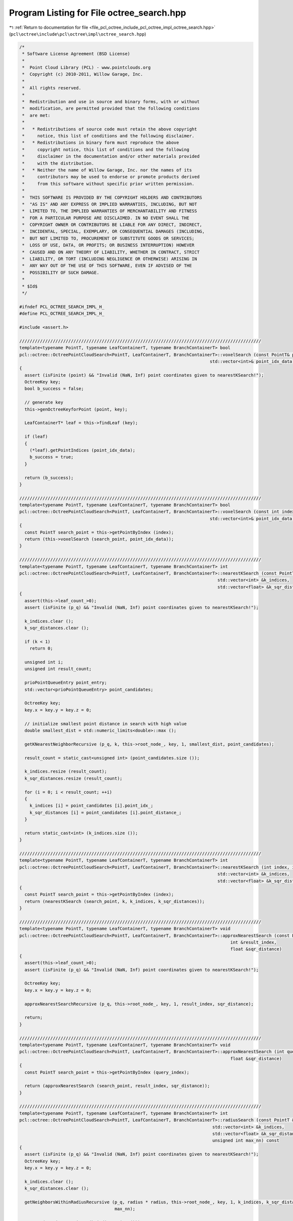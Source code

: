 
.. _program_listing_file_pcl_octree_include_pcl_octree_impl_octree_search.hpp:

Program Listing for File octree_search.hpp
==========================================

|exhale_lsh| :ref:`Return to documentation for file <file_pcl_octree_include_pcl_octree_impl_octree_search.hpp>` (``pcl\octree\include\pcl\octree\impl\octree_search.hpp``)

.. |exhale_lsh| unicode:: U+021B0 .. UPWARDS ARROW WITH TIP LEFTWARDS

.. code-block:: cpp

   /*
    * Software License Agreement (BSD License)
    *
    *  Point Cloud Library (PCL) - www.pointclouds.org
    *  Copyright (c) 2010-2011, Willow Garage, Inc.
    *
    *  All rights reserved.
    *
    *  Redistribution and use in source and binary forms, with or without
    *  modification, are permitted provided that the following conditions
    *  are met:
    *
    *   * Redistributions of source code must retain the above copyright
    *     notice, this list of conditions and the following disclaimer.
    *   * Redistributions in binary form must reproduce the above
    *     copyright notice, this list of conditions and the following
    *     disclaimer in the documentation and/or other materials provided
    *     with the distribution.
    *   * Neither the name of Willow Garage, Inc. nor the names of its
    *     contributors may be used to endorse or promote products derived
    *     from this software without specific prior written permission.
    *
    *  THIS SOFTWARE IS PROVIDED BY THE COPYRIGHT HOLDERS AND CONTRIBUTORS
    *  "AS IS" AND ANY EXPRESS OR IMPLIED WARRANTIES, INCLUDING, BUT NOT
    *  LIMITED TO, THE IMPLIED WARRANTIES OF MERCHANTABILITY AND FITNESS
    *  FOR A PARTICULAR PURPOSE ARE DISCLAIMED. IN NO EVENT SHALL THE
    *  COPYRIGHT OWNER OR CONTRIBUTORS BE LIABLE FOR ANY DIRECT, INDIRECT,
    *  INCIDENTAL, SPECIAL, EXEMPLARY, OR CONSEQUENTIAL DAMAGES (INCLUDING,
    *  BUT NOT LIMITED TO, PROCUREMENT OF SUBSTITUTE GOODS OR SERVICES;
    *  LOSS OF USE, DATA, OR PROFITS; OR BUSINESS INTERRUPTION) HOWEVER
    *  CAUSED AND ON ANY THEORY OF LIABILITY, WHETHER IN CONTRACT, STRICT
    *  LIABILITY, OR TORT (INCLUDING NEGLIGENCE OR OTHERWISE) ARISING IN
    *  ANY WAY OUT OF THE USE OF THIS SOFTWARE, EVEN IF ADVISED OF THE
    *  POSSIBILITY OF SUCH DAMAGE.
    *
    * $Id$
    */
   
   #ifndef PCL_OCTREE_SEARCH_IMPL_H_
   #define PCL_OCTREE_SEARCH_IMPL_H_
   
   #include <assert.h>
   
   //////////////////////////////////////////////////////////////////////////////////////////////
   template<typename PointT, typename LeafContainerT, typename BranchContainerT> bool
   pcl::octree::OctreePointCloudSearch<PointT, LeafContainerT, BranchContainerT>::voxelSearch (const PointT& point,
                                                                             std::vector<int>& point_idx_data)
   {
     assert (isFinite (point) && "Invalid (NaN, Inf) point coordinates given to nearestKSearch!");
     OctreeKey key;
     bool b_success = false;
   
     // generate key
     this->genOctreeKeyforPoint (point, key);
   
     LeafContainerT* leaf = this->findLeaf (key);
   
     if (leaf)
     {
       (*leaf).getPointIndices (point_idx_data);
       b_success = true;
     }
   
     return (b_success);
   }
   
   //////////////////////////////////////////////////////////////////////////////////////////////
   template<typename PointT, typename LeafContainerT, typename BranchContainerT> bool
   pcl::octree::OctreePointCloudSearch<PointT, LeafContainerT, BranchContainerT>::voxelSearch (const int index,
                                                                             std::vector<int>& point_idx_data)
   {
     const PointT search_point = this->getPointByIndex (index);
     return (this->voxelSearch (search_point, point_idx_data));
   }
   
   //////////////////////////////////////////////////////////////////////////////////////////////
   template<typename PointT, typename LeafContainerT, typename BranchContainerT> int
   pcl::octree::OctreePointCloudSearch<PointT, LeafContainerT, BranchContainerT>::nearestKSearch (const PointT &p_q, int k,
                                                                                std::vector<int> &k_indices,
                                                                                std::vector<float> &k_sqr_distances)
   {
     assert(this->leaf_count_>0);
     assert (isFinite (p_q) && "Invalid (NaN, Inf) point coordinates given to nearestKSearch!");
   
     k_indices.clear ();
     k_sqr_distances.clear ();
   
     if (k < 1)
       return 0;
     
     unsigned int i;
     unsigned int result_count;
   
     prioPointQueueEntry point_entry;
     std::vector<prioPointQueueEntry> point_candidates;
   
     OctreeKey key;
     key.x = key.y = key.z = 0;
   
     // initialize smallest point distance in search with high value
     double smallest_dist = std::numeric_limits<double>::max ();
   
     getKNearestNeighborRecursive (p_q, k, this->root_node_, key, 1, smallest_dist, point_candidates);
   
     result_count = static_cast<unsigned int> (point_candidates.size ());
   
     k_indices.resize (result_count);
     k_sqr_distances.resize (result_count);
     
     for (i = 0; i < result_count; ++i)
     {
       k_indices [i] = point_candidates [i].point_idx_;
       k_sqr_distances [i] = point_candidates [i].point_distance_;
     }
   
     return static_cast<int> (k_indices.size ());
   }
   
   //////////////////////////////////////////////////////////////////////////////////////////////
   template<typename PointT, typename LeafContainerT, typename BranchContainerT> int
   pcl::octree::OctreePointCloudSearch<PointT, LeafContainerT, BranchContainerT>::nearestKSearch (int index, int k,
                                                                                std::vector<int> &k_indices,
                                                                                std::vector<float> &k_sqr_distances)
   {
     const PointT search_point = this->getPointByIndex (index);
     return (nearestKSearch (search_point, k, k_indices, k_sqr_distances));
   }
   
   //////////////////////////////////////////////////////////////////////////////////////////////
   template<typename PointT, typename LeafContainerT, typename BranchContainerT> void
   pcl::octree::OctreePointCloudSearch<PointT, LeafContainerT, BranchContainerT>::approxNearestSearch (const PointT &p_q,
                                                                                     int &result_index,
                                                                                     float &sqr_distance)
   {
     assert(this->leaf_count_>0);
     assert (isFinite (p_q) && "Invalid (NaN, Inf) point coordinates given to nearestKSearch!");
     
     OctreeKey key;
     key.x = key.y = key.z = 0;
   
     approxNearestSearchRecursive (p_q, this->root_node_, key, 1, result_index, sqr_distance);
   
     return;
   }
   
   //////////////////////////////////////////////////////////////////////////////////////////////
   template<typename PointT, typename LeafContainerT, typename BranchContainerT> void
   pcl::octree::OctreePointCloudSearch<PointT, LeafContainerT, BranchContainerT>::approxNearestSearch (int query_index, int &result_index,
                                                                                     float &sqr_distance)
   {
     const PointT search_point = this->getPointByIndex (query_index);
   
     return (approxNearestSearch (search_point, result_index, sqr_distance));
   }
   
   //////////////////////////////////////////////////////////////////////////////////////////////
   template<typename PointT, typename LeafContainerT, typename BranchContainerT> int
   pcl::octree::OctreePointCloudSearch<PointT, LeafContainerT, BranchContainerT>::radiusSearch (const PointT &p_q, const double radius,
                                                                              std::vector<int> &k_indices,
                                                                              std::vector<float> &k_sqr_distances,
                                                                              unsigned int max_nn) const
   {
     assert (isFinite (p_q) && "Invalid (NaN, Inf) point coordinates given to nearestKSearch!");
     OctreeKey key;
     key.x = key.y = key.z = 0;
   
     k_indices.clear ();
     k_sqr_distances.clear ();
   
     getNeighborsWithinRadiusRecursive (p_q, radius * radius, this->root_node_, key, 1, k_indices, k_sqr_distances,
                                        max_nn);
   
     return (static_cast<int> (k_indices.size ()));
   }
   
   //////////////////////////////////////////////////////////////////////////////////////////////
   template<typename PointT, typename LeafContainerT, typename BranchContainerT> int
   pcl::octree::OctreePointCloudSearch<PointT, LeafContainerT, BranchContainerT>::radiusSearch (int index, const double radius,
                                                                              std::vector<int> &k_indices,
                                                                              std::vector<float> &k_sqr_distances,
                                                                              unsigned int max_nn) const
   {
     const PointT search_point = this->getPointByIndex (index);
   
     return (radiusSearch (search_point, radius, k_indices, k_sqr_distances, max_nn));
   }
   
   //////////////////////////////////////////////////////////////////////////////////////////////
   template<typename PointT, typename LeafContainerT, typename BranchContainerT> int
   pcl::octree::OctreePointCloudSearch<PointT, LeafContainerT, BranchContainerT>::boxSearch (const Eigen::Vector3f &min_pt,
                                                                           const Eigen::Vector3f &max_pt,
                                                                           std::vector<int> &k_indices) const
   {
   
     OctreeKey key;
     key.x = key.y = key.z = 0;
   
     k_indices.clear ();
   
     boxSearchRecursive (min_pt, max_pt, this->root_node_, key, 1, k_indices);
   
     return (static_cast<int> (k_indices.size ()));
   
   }
   
   //////////////////////////////////////////////////////////////////////////////////////////////
   template<typename PointT, typename LeafContainerT, typename BranchContainerT> double
   pcl::octree::OctreePointCloudSearch<PointT, LeafContainerT, BranchContainerT>::getKNearestNeighborRecursive (
       const PointT & point, unsigned int K, const BranchNode* node, const OctreeKey& key, unsigned int tree_depth,
       const double squared_search_radius, std::vector<prioPointQueueEntry>& point_candidates) const
   {
     std::vector<prioBranchQueueEntry> search_heap;
     search_heap.resize (8);
   
     unsigned char child_idx;
   
     OctreeKey new_key;
   
     double smallest_squared_dist = squared_search_radius;
   
     // get spatial voxel information
     double voxelSquaredDiameter = this->getVoxelSquaredDiameter (tree_depth);
   
     // iterate over all children
     for (child_idx = 0; child_idx < 8; child_idx++)
     {
       if (this->branchHasChild (*node, child_idx))
       {
         PointT voxel_center;
   
         search_heap[child_idx].key.x = (key.x << 1) + (!!(child_idx & (1 << 2)));
         search_heap[child_idx].key.y = (key.y << 1) + (!!(child_idx & (1 << 1)));
         search_heap[child_idx].key.z = (key.z << 1) + (!!(child_idx & (1 << 0)));
   
         // generate voxel center point for voxel at key
         this->genVoxelCenterFromOctreeKey (search_heap[child_idx].key, tree_depth, voxel_center);
   
         // generate new priority queue element
         search_heap[child_idx].node = this->getBranchChildPtr (*node, child_idx);
         search_heap[child_idx].point_distance = pointSquaredDist (voxel_center, point);
       }
       else
       {
         search_heap[child_idx].point_distance = std::numeric_limits<float>::infinity ();
       }
     }
   
     std::sort (search_heap.begin (), search_heap.end ());
   
     // iterate over all children in priority queue
     // check if the distance to search candidate is smaller than the best point distance (smallest_squared_dist)
     while ((!search_heap.empty ()) && (search_heap.back ().point_distance <
            smallest_squared_dist + voxelSquaredDiameter / 4.0 + sqrt (smallest_squared_dist * voxelSquaredDiameter) - this->epsilon_))
     {
       const OctreeNode* child_node;
   
       // read from priority queue element
       child_node = search_heap.back ().node;
       new_key = search_heap.back ().key;
   
       if (tree_depth < this->octree_depth_)
       {
         // we have not reached maximum tree depth
         smallest_squared_dist = getKNearestNeighborRecursive (point, K, static_cast<const BranchNode*> (child_node), new_key, tree_depth + 1,
                                                               smallest_squared_dist, point_candidates);
       }
       else
       {
         // we reached leaf node level
   
         float squared_dist;
         size_t i;
         std::vector<int> decoded_point_vector;
   
         const LeafNode* child_leaf = static_cast<const LeafNode*> (child_node);
   
         // decode leaf node into decoded_point_vector
         (*child_leaf)->getPointIndices (decoded_point_vector);
   
         // Linearly iterate over all decoded (unsorted) points
         for (i = 0; i < decoded_point_vector.size (); i++)
         {
   
           const PointT& candidate_point = this->getPointByIndex (decoded_point_vector[i]);
   
           // calculate point distance to search point
           squared_dist = pointSquaredDist (candidate_point, point);
   
           // check if a closer match is found
           if (squared_dist < smallest_squared_dist)
           {
             prioPointQueueEntry point_entry;
   
             point_entry.point_distance_ = squared_dist;
             point_entry.point_idx_ = decoded_point_vector[i];
             point_candidates.push_back (point_entry);
           }
         }
   
         std::sort (point_candidates.begin (), point_candidates.end ());
   
         if (point_candidates.size () > K)
           point_candidates.resize (K);
   
         if (point_candidates.size () == K)
           smallest_squared_dist = point_candidates.back ().point_distance_;
       }
       // pop element from priority queue
       search_heap.pop_back ();
     }
   
     return (smallest_squared_dist);
   }
   
   //////////////////////////////////////////////////////////////////////////////////////////////
   template<typename PointT, typename LeafContainerT, typename BranchContainerT> void
   pcl::octree::OctreePointCloudSearch<PointT, LeafContainerT, BranchContainerT>::getNeighborsWithinRadiusRecursive (
       const PointT & point, const double radiusSquared, const BranchNode* node, const OctreeKey& key,
       unsigned int tree_depth, std::vector<int>& k_indices, std::vector<float>& k_sqr_distances,
       unsigned int max_nn) const
   {
     // child iterator
     unsigned char child_idx;
   
     // get spatial voxel information
     double voxel_squared_diameter = this->getVoxelSquaredDiameter (tree_depth);
   
     // iterate over all children
     for (child_idx = 0; child_idx < 8; child_idx++)
     {
       if (!this->branchHasChild (*node, child_idx))
         continue;
   
       const OctreeNode* child_node;
       child_node = this->getBranchChildPtr (*node, child_idx);
   
       OctreeKey new_key;
       PointT voxel_center;
       float squared_dist;
   
       // generate new key for current branch voxel
       new_key.x = (key.x << 1) + (!!(child_idx & (1 << 2)));
       new_key.y = (key.y << 1) + (!!(child_idx & (1 << 1)));
       new_key.z = (key.z << 1) + (!!(child_idx & (1 << 0)));
   
       // generate voxel center point for voxel at key
       this->genVoxelCenterFromOctreeKey (new_key, tree_depth, voxel_center);
   
       // calculate distance to search point
       squared_dist = pointSquaredDist (static_cast<const PointT&> (voxel_center), point);
   
       // if distance is smaller than search radius
       if (squared_dist + this->epsilon_
           <= voxel_squared_diameter / 4.0 + radiusSquared + sqrt (voxel_squared_diameter * radiusSquared))
       {
   
         if (tree_depth < this->octree_depth_)
         {
           // we have not reached maximum tree depth
           getNeighborsWithinRadiusRecursive (point, radiusSquared, static_cast<const BranchNode*> (child_node), new_key, tree_depth + 1,
                                              k_indices, k_sqr_distances, max_nn);
           if (max_nn != 0 && k_indices.size () == static_cast<unsigned int> (max_nn))
             return;
         }
         else
         {
           // we reached leaf node level
   
           size_t i;
           const LeafNode* child_leaf = static_cast<const LeafNode*> (child_node);
           std::vector<int> decoded_point_vector;
   
           // decode leaf node into decoded_point_vector
           (*child_leaf)->getPointIndices (decoded_point_vector);
   
           // Linearly iterate over all decoded (unsorted) points
           for (i = 0; i < decoded_point_vector.size (); i++)
           {
             const PointT& candidate_point = this->getPointByIndex (decoded_point_vector[i]);
   
             // calculate point distance to search point
             squared_dist = pointSquaredDist (candidate_point, point);
   
             // check if a match is found
             if (squared_dist > radiusSquared)
               continue;
   
             // add point to result vector
             k_indices.push_back (decoded_point_vector[i]);
             k_sqr_distances.push_back (squared_dist);
   
             if (max_nn != 0 && k_indices.size () == static_cast<unsigned int> (max_nn))
               return;
           }
         }
       }
     }
   }
   
   //////////////////////////////////////////////////////////////////////////////////////////////
   template<typename PointT, typename LeafContainerT, typename BranchContainerT> void
   pcl::octree::OctreePointCloudSearch<PointT, LeafContainerT, BranchContainerT>::approxNearestSearchRecursive (const PointT & point,
                                                                                              const BranchNode* node,
                                                                                              const OctreeKey& key,
                                                                                              unsigned int tree_depth,
                                                                                              int& result_index,
                                                                                              float& sqr_distance)
   {
     unsigned char child_idx;
     unsigned char min_child_idx;
     double min_voxel_center_distance;
   
     OctreeKey minChildKey;
     OctreeKey new_key;
   
     const OctreeNode* child_node;
   
     // set minimum voxel distance to maximum value
     min_voxel_center_distance = std::numeric_limits<double>::max ();
   
     min_child_idx = 0xFF;
   
     // iterate over all children
     for (child_idx = 0; child_idx < 8; child_idx++)
     {
       if (!this->branchHasChild (*node, child_idx))
         continue;
   
       PointT voxel_center;
       double voxelPointDist;
   
       new_key.x = (key.x << 1) + (!!(child_idx & (1 << 2)));
       new_key.y = (key.y << 1) + (!!(child_idx & (1 << 1)));
       new_key.z = (key.z << 1) + (!!(child_idx & (1 << 0)));
   
       // generate voxel center point for voxel at key
       this->genVoxelCenterFromOctreeKey (new_key, tree_depth, voxel_center);
   
       voxelPointDist = pointSquaredDist (voxel_center, point);
   
       // search for child voxel with shortest distance to search point
       if (voxelPointDist >= min_voxel_center_distance)
         continue;
   
       min_voxel_center_distance = voxelPointDist;
       min_child_idx = child_idx;
       minChildKey = new_key;
     }
   
     // make sure we found at least one branch child
     assert(min_child_idx<8);
   
     child_node = this->getBranchChildPtr (*node, min_child_idx);
   
     if (tree_depth < this->octree_depth_)
     {
       // we have not reached maximum tree depth
       approxNearestSearchRecursive (point, static_cast<const BranchNode*> (child_node), minChildKey, tree_depth + 1, result_index,
                                     sqr_distance);
     }
     else
     {
       // we reached leaf node level
   
       double squared_dist;
       double smallest_squared_dist;
       size_t i;
       std::vector<int> decoded_point_vector;
   
       const LeafNode* child_leaf = static_cast<const LeafNode*> (child_node);
   
       smallest_squared_dist = std::numeric_limits<double>::max ();
   
       // decode leaf node into decoded_point_vector
       (**child_leaf).getPointIndices (decoded_point_vector);
   
       // Linearly iterate over all decoded (unsorted) points
       for (i = 0; i < decoded_point_vector.size (); i++)
       {
         const PointT& candidate_point = this->getPointByIndex (decoded_point_vector[i]);
   
         // calculate point distance to search point
         squared_dist = pointSquaredDist (candidate_point, point);
   
         // check if a closer match is found
         if (squared_dist >= smallest_squared_dist)
           continue;
   
         result_index = decoded_point_vector[i];
         smallest_squared_dist = squared_dist;
         sqr_distance = static_cast<float> (squared_dist);
       }
     }
   }
   
   //////////////////////////////////////////////////////////////////////////////////////////////
   template<typename PointT, typename LeafContainerT, typename BranchContainerT> float
   pcl::octree::OctreePointCloudSearch<PointT, LeafContainerT, BranchContainerT>::pointSquaredDist (const PointT & point_a,
                                                                                  const PointT & point_b) const
   {
     return (point_a.getVector3fMap () - point_b.getVector3fMap ()).squaredNorm ();
   }
   
   //////////////////////////////////////////////////////////////////////////////////////////////
   template<typename PointT, typename LeafContainerT, typename BranchContainerT> void
   pcl::octree::OctreePointCloudSearch<PointT, LeafContainerT, BranchContainerT>::boxSearchRecursive (const Eigen::Vector3f &min_pt,
                                                                                    const Eigen::Vector3f &max_pt,
                                                                                    const BranchNode* node,
                                                                                    const OctreeKey& key,
                                                                                    unsigned int tree_depth,
                                                                                    std::vector<int>& k_indices) const
   {
     // child iterator
     unsigned char child_idx;
   
     // iterate over all children
     for (child_idx = 0; child_idx < 8; child_idx++)
     {
   
       const OctreeNode* child_node;
       child_node = this->getBranchChildPtr (*node, child_idx);
   
       if (!child_node)
         continue;
   
       OctreeKey new_key;
       // generate new key for current branch voxel
       new_key.x = (key.x << 1) + (!!(child_idx & (1 << 2)));
       new_key.y = (key.y << 1) + (!!(child_idx & (1 << 1)));
       new_key.z = (key.z << 1) + (!!(child_idx & (1 << 0)));
   
       // voxel corners
       Eigen::Vector3f lower_voxel_corner;
       Eigen::Vector3f upper_voxel_corner;
       // get voxel coordinates
       this->genVoxelBoundsFromOctreeKey (new_key, tree_depth, lower_voxel_corner, upper_voxel_corner);
   
       // test if search region overlap with voxel space
   
       if ( !( (lower_voxel_corner (0) > max_pt (0)) || (min_pt (0) > upper_voxel_corner(0)) ||
               (lower_voxel_corner (1) > max_pt (1)) || (min_pt (1) > upper_voxel_corner(1)) ||
               (lower_voxel_corner (2) > max_pt (2)) || (min_pt (2) > upper_voxel_corner(2)) ) )
       {
   
         if (tree_depth < this->octree_depth_)
         {
           // we have not reached maximum tree depth
           boxSearchRecursive (min_pt, max_pt, static_cast<const BranchNode*> (child_node), new_key, tree_depth + 1, k_indices);
         }
         else
         {
           // we reached leaf node level
           size_t i;
           std::vector<int> decoded_point_vector;
           bool bInBox;
   
           const LeafNode* child_leaf = static_cast<const LeafNode*> (child_node);
   
           // decode leaf node into decoded_point_vector
           (**child_leaf).getPointIndices (decoded_point_vector);
   
           // Linearly iterate over all decoded (unsorted) points
           for (i = 0; i < decoded_point_vector.size (); i++)
           {
             const PointT& candidate_point = this->getPointByIndex (decoded_point_vector[i]);
   
             // check if point falls within search box
             bInBox = ( (candidate_point.x >= min_pt (0)) && (candidate_point.x <= max_pt (0)) &&
                        (candidate_point.y >= min_pt (1)) && (candidate_point.y <= max_pt (1)) &&
                        (candidate_point.z >= min_pt (2)) && (candidate_point.z <= max_pt (2)) );
   
             if (bInBox)
               // add to result vector
               k_indices.push_back (decoded_point_vector[i]);
           }
         }
       }
     }
   }
   
   //////////////////////////////////////////////////////////////////////////////////////////////
   template<typename PointT, typename LeafContainerT, typename BranchContainerT> int
   pcl::octree::OctreePointCloudSearch<PointT, LeafContainerT, BranchContainerT>::getIntersectedVoxelCenters (
       Eigen::Vector3f origin, Eigen::Vector3f direction, AlignedPointTVector &voxel_center_list,
       int max_voxel_count) const
   {
     OctreeKey key;
     key.x = key.y = key.z = 0;
   
     voxel_center_list.clear ();
   
     // Voxel child_idx remapping
     unsigned char a = 0;
   
     double min_x, min_y, min_z, max_x, max_y, max_z;
   
     initIntersectedVoxel (origin, direction, min_x, min_y, min_z, max_x, max_y, max_z, a);
   
     if (std::max (std::max (min_x, min_y), min_z) < std::min (std::min (max_x, max_y), max_z))
       return getIntersectedVoxelCentersRecursive (min_x, min_y, min_z, max_x, max_y, max_z, a, this->root_node_, key,
                                                   voxel_center_list, max_voxel_count);
   
     return (0);
   }
   
   //////////////////////////////////////////////////////////////////////////////////////////////
   template<typename PointT, typename LeafContainerT, typename BranchContainerT> int
   pcl::octree::OctreePointCloudSearch<PointT, LeafContainerT, BranchContainerT>::getIntersectedVoxelIndices (
       Eigen::Vector3f origin, Eigen::Vector3f direction, std::vector<int> &k_indices,
       int max_voxel_count) const
   {
     OctreeKey key;
     key.x = key.y = key.z = 0;
   
     k_indices.clear ();
   
     // Voxel child_idx remapping
     unsigned char a = 0;
     double min_x, min_y, min_z, max_x, max_y, max_z;
   
     initIntersectedVoxel (origin, direction, min_x, min_y, min_z, max_x, max_y, max_z, a);
   
     if (std::max (std::max (min_x, min_y), min_z) < std::min (std::min (max_x, max_y), max_z))
       return getIntersectedVoxelIndicesRecursive (min_x, min_y, min_z, max_x, max_y, max_z, a, this->root_node_, key,
                                                   k_indices, max_voxel_count);
     return (0);
   }
   
   //////////////////////////////////////////////////////////////////////////////////////////////
   template<typename PointT, typename LeafContainerT, typename BranchContainerT> int
   pcl::octree::OctreePointCloudSearch<PointT, LeafContainerT, BranchContainerT>::getIntersectedVoxelCentersRecursive (
       double min_x, double min_y, double min_z, double max_x, double max_y, double max_z, unsigned char a,
       const OctreeNode* node, const OctreeKey& key, AlignedPointTVector &voxel_center_list, int max_voxel_count) const
   {
     if (max_x < 0.0 || max_y < 0.0 || max_z < 0.0)
       return (0);
   
     // If leaf node, get voxel center and increment intersection count
     if (node->getNodeType () == LEAF_NODE)
     {
       PointT newPoint;
   
       this->genLeafNodeCenterFromOctreeKey (key, newPoint);
   
       voxel_center_list.push_back (newPoint);
   
       return (1);
     }
   
     // Voxel intersection count for branches children
     int voxel_count = 0;
   
     // Voxel mid lines
     double mid_x = 0.5 * (min_x + max_x);
     double mid_y = 0.5 * (min_y + max_y);
     double mid_z = 0.5 * (min_z + max_z);
   
     // First voxel node ray will intersect
     int curr_node = getFirstIntersectedNode (min_x, min_y, min_z, mid_x, mid_y, mid_z);
   
     // Child index, node and key
     unsigned char child_idx;
     const OctreeNode *child_node;
     OctreeKey child_key;
   
     do
     {
       if (curr_node != 0)
         child_idx = static_cast<unsigned char> (curr_node ^ a);
       else
         child_idx = a;
   
       // child_node == 0 if child_node doesn't exist
       child_node = this->getBranchChildPtr (static_cast<const BranchNode&> (*node), child_idx);
   
       // Generate new key for current branch voxel
       child_key.x = (key.x << 1) | (!!(child_idx & (1 << 2)));
       child_key.y = (key.y << 1) | (!!(child_idx & (1 << 1)));
       child_key.z = (key.z << 1) | (!!(child_idx & (1 << 0)));
   
       // Recursively call each intersected child node, selecting the next
       //   node intersected by the ray.  Children that do not intersect will
       //   not be traversed.
   
       switch (curr_node)
       {
         case 0:
           if (child_node)
             voxel_count += getIntersectedVoxelCentersRecursive (min_x, min_y, min_z, mid_x, mid_y, mid_z, a, child_node,
                                                                child_key, voxel_center_list, max_voxel_count);
           curr_node = getNextIntersectedNode (mid_x, mid_y, mid_z, 4, 2, 1);
           break;
   
         case 1:
           if (child_node)
             voxel_count += getIntersectedVoxelCentersRecursive (min_x, min_y, mid_z, mid_x, mid_y, max_z, a, child_node,
                                                                child_key, voxel_center_list, max_voxel_count);
           curr_node = getNextIntersectedNode (mid_x, mid_y, max_z, 5, 3, 8);
           break;
   
         case 2:
           if (child_node)
             voxel_count += getIntersectedVoxelCentersRecursive (min_x, mid_y, min_z, mid_x, max_y, mid_z, a, child_node,
                                                                child_key, voxel_center_list, max_voxel_count);
           curr_node = getNextIntersectedNode (mid_x, max_y, mid_z, 6, 8, 3);
           break;
   
         case 3:
           if (child_node)
             voxel_count += getIntersectedVoxelCentersRecursive (min_x, mid_y, mid_z, mid_x, max_y, max_z, a, child_node,
                                                                child_key, voxel_center_list, max_voxel_count);
           curr_node = getNextIntersectedNode (mid_x, max_y, max_z, 7, 8, 8);
           break;
   
         case 4:
           if (child_node)
             voxel_count += getIntersectedVoxelCentersRecursive (mid_x, min_y, min_z, max_x, mid_y, mid_z, a, child_node,
                                                                child_key, voxel_center_list, max_voxel_count);
           curr_node = getNextIntersectedNode (max_x, mid_y, mid_z, 8, 6, 5);
           break;
   
         case 5:
           if (child_node)
             voxel_count += getIntersectedVoxelCentersRecursive (mid_x, min_y, mid_z, max_x, mid_y, max_z, a, child_node,
                                                                child_key, voxel_center_list, max_voxel_count);
           curr_node = getNextIntersectedNode (max_x, mid_y, max_z, 8, 7, 8);
           break;
   
         case 6:
           if (child_node)
             voxel_count += getIntersectedVoxelCentersRecursive (mid_x, mid_y, min_z, max_x, max_y, mid_z, a, child_node,
                                                                child_key, voxel_center_list, max_voxel_count);
           curr_node = getNextIntersectedNode (max_x, max_y, mid_z, 8, 8, 7);
           break;
   
         case 7:
           if (child_node)
             voxel_count += getIntersectedVoxelCentersRecursive (mid_x, mid_y, mid_z, max_x, max_y, max_z, a, child_node,
                                                                child_key, voxel_center_list, max_voxel_count);
           curr_node = 8;
           break;
       }
     } while ((curr_node < 8) && (max_voxel_count <= 0 || voxel_count < max_voxel_count));
     return (voxel_count);
   }
   
   //////////////////////////////////////////////////////////////////////////////////////////////
   template<typename PointT, typename LeafContainerT, typename BranchContainerT> int
   pcl::octree::OctreePointCloudSearch<PointT, LeafContainerT, BranchContainerT>::getIntersectedVoxelIndicesRecursive (
       double min_x, double min_y, double min_z, double max_x, double max_y, double max_z, unsigned char a,
       const OctreeNode* node, const OctreeKey& key, std::vector<int> &k_indices, int max_voxel_count) const
   {
     if (max_x < 0.0 || max_y < 0.0 || max_z < 0.0)
       return (0);
   
     // If leaf node, get voxel center and increment intersection count
     if (node->getNodeType () == LEAF_NODE)
     {
       const LeafNode* leaf = static_cast<const LeafNode*> (node);
   
       // decode leaf node into k_indices
       (*leaf)->getPointIndices (k_indices);
   
       return (1);
     }
   
     // Voxel intersection count for branches children
     int voxel_count = 0;
   
     // Voxel mid lines
     double mid_x = 0.5 * (min_x + max_x);
     double mid_y = 0.5 * (min_y + max_y);
     double mid_z = 0.5 * (min_z + max_z);
   
     // First voxel node ray will intersect
     int curr_node = getFirstIntersectedNode (min_x, min_y, min_z, mid_x, mid_y, mid_z);
   
     // Child index, node and key
     unsigned char child_idx;
     const OctreeNode *child_node;
     OctreeKey child_key;
     do
     {
       if (curr_node != 0)
         child_idx = static_cast<unsigned char> (curr_node ^ a);
       else
         child_idx = a;
   
       // child_node == 0 if child_node doesn't exist
       child_node = this->getBranchChildPtr (static_cast<const BranchNode&> (*node), child_idx);
       // Generate new key for current branch voxel
       child_key.x = (key.x << 1) | (!!(child_idx & (1 << 2)));
       child_key.y = (key.y << 1) | (!!(child_idx & (1 << 1)));
       child_key.z = (key.z << 1) | (!!(child_idx & (1 << 0)));
   
       // Recursively call each intersected child node, selecting the next
       //   node intersected by the ray.  Children that do not intersect will
       //   not be traversed.
       switch (curr_node)
       {
         case 0:
           if (child_node)
             voxel_count += getIntersectedVoxelIndicesRecursive (min_x, min_y, min_z, mid_x, mid_y, mid_z, a, child_node,
                                                                child_key, k_indices, max_voxel_count);
           curr_node = getNextIntersectedNode (mid_x, mid_y, mid_z, 4, 2, 1);
           break;
   
         case 1:
           if (child_node)
             voxel_count += getIntersectedVoxelIndicesRecursive (min_x, min_y, mid_z, mid_x, mid_y, max_z, a, child_node,
                                                                child_key, k_indices, max_voxel_count);
           curr_node = getNextIntersectedNode (mid_x, mid_y, max_z, 5, 3, 8);
           break;
   
         case 2:
           if (child_node)
             voxel_count += getIntersectedVoxelIndicesRecursive (min_x, mid_y, min_z, mid_x, max_y, mid_z, a, child_node,
                                                                child_key, k_indices, max_voxel_count);
           curr_node = getNextIntersectedNode (mid_x, max_y, mid_z, 6, 8, 3);
           break;
   
         case 3:
           if (child_node)
             voxel_count += getIntersectedVoxelIndicesRecursive (min_x, mid_y, mid_z, mid_x, max_y, max_z, a, child_node,
                                                                child_key, k_indices, max_voxel_count);
           curr_node = getNextIntersectedNode (mid_x, max_y, max_z, 7, 8, 8);
           break;
   
         case 4:
           if (child_node)
             voxel_count += getIntersectedVoxelIndicesRecursive (mid_x, min_y, min_z, max_x, mid_y, mid_z, a, child_node,
                                                                child_key, k_indices, max_voxel_count);
           curr_node = getNextIntersectedNode (max_x, mid_y, mid_z, 8, 6, 5);
           break;
   
         case 5:
           if (child_node)
             voxel_count += getIntersectedVoxelIndicesRecursive (mid_x, min_y, mid_z, max_x, mid_y, max_z, a, child_node,
                                                                child_key, k_indices, max_voxel_count);
           curr_node = getNextIntersectedNode (max_x, mid_y, max_z, 8, 7, 8);
           break;
   
         case 6:
           if (child_node)
             voxel_count += getIntersectedVoxelIndicesRecursive (mid_x, mid_y, min_z, max_x, max_y, mid_z, a, child_node,
                                                                child_key, k_indices, max_voxel_count);
           curr_node = getNextIntersectedNode (max_x, max_y, mid_z, 8, 8, 7);
           break;
   
         case 7:
           if (child_node)
             voxel_count += getIntersectedVoxelIndicesRecursive (mid_x, mid_y, mid_z, max_x, max_y, max_z, a, child_node,
                                                                child_key, k_indices, max_voxel_count);
           curr_node = 8;
           break;
       }
     } while ((curr_node < 8) && (max_voxel_count <= 0 || voxel_count < max_voxel_count));
   
     return (voxel_count);
   }
   
   #define PCL_INSTANTIATE_OctreePointCloudSearch(T) template class PCL_EXPORTS pcl::octree::OctreePointCloudSearch<T>;
   
   #endif    // PCL_OCTREE_SEARCH_IMPL_H_
